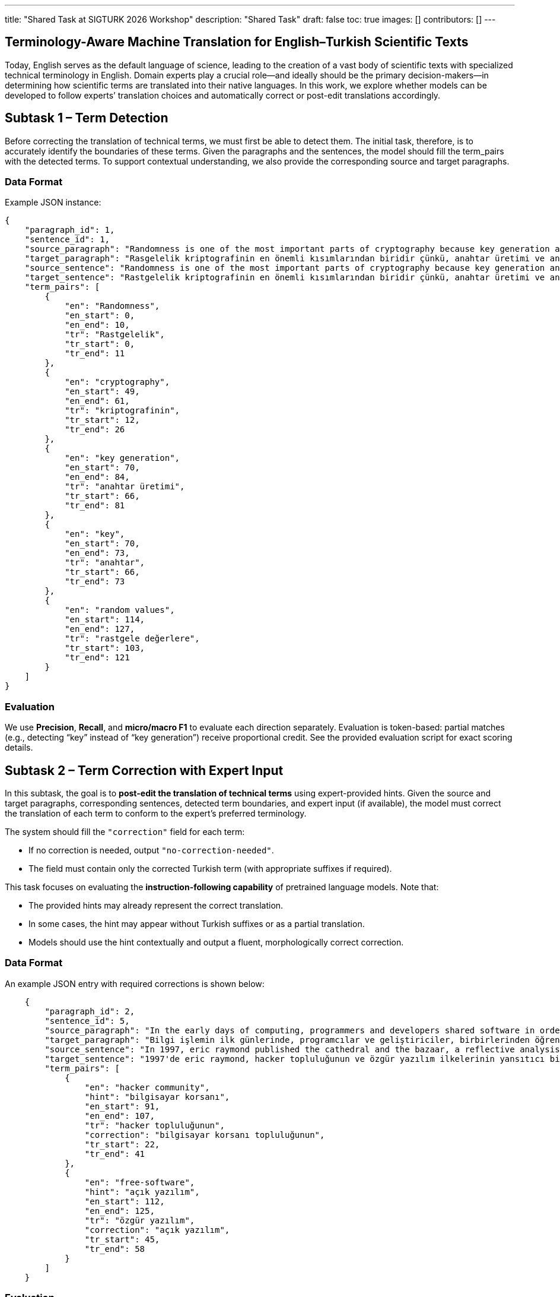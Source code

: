---
title: "Shared Task at SIGTURK 2026 Workshop"
description: "Shared Task"
draft: false
toc: true
images: []
contributors: []
---


== Terminology-Aware Machine Translation for English–Turkish Scientific Texts

Today, English serves as the default language of science, leading to the creation of a vast body of scientific texts with specialized technical terminology in English. Domain experts play a crucial role—and ideally should be the primary decision-makers—in determining how scientific terms are translated into their native languages. In this work, we explore whether models can be developed to follow experts’ translation choices and automatically correct or post-edit translations accordingly.

== Subtask 1 – Term Detection
Before correcting the translation of technical terms, we must first be able to detect them. The initial task, therefore, is to accurately identify the boundaries of these terms. Given the paragraphs and the sentences, the model should fill the term_pairs with the detected terms. To support contextual understanding, we also provide the corresponding source and target paragraphs.

=== Data Format

Example JSON instance:

[source,json]
----
{
    "paragraph_id": 1,
    "sentence_id": 1,
    "source_paragraph": "Randomness is one of the most important parts of cryptography because key generation and the key itself depend on random values. In literature, there exist statistical randomness tests and test suites to evaluate the randomness of the cryptographic algorithm. Although there exist randomness tests, there is no mathematical evidence to prove that a sequence or a number is random. Therefore, it is vital to choose tests in the test suites due to independency and coverage of the tests used in the suites. Sensitivity of these tests to nonnandom data is also important. The tests should be classified to determine that tests are independent and wide.",
    "target_paragraph": "Rasgelelik kriptografinin en önemli kısımlarından biridir çünkü, anahtar üretimi ve anahtarın kendisi rastgele değerlere bağlıdır. Literatürde birçok istatistiksel rastgelelik testi ve bu testleri içeren test paketleri yer almaktadır. Buna rağmen bir dizinin veya bir sayının rastgele olduğunu gösterecek hiçbir matematiksel kanıt yoktur. Bundan dolayı bir istatistiksel test paketi oluştururken bu testlerin seçimi hayati bir önem taşımaktadır. Ayrıca bu testlerin rastgele olmayan verilere karşı duyarlılığı da çok önemlidir. İstatistiksel testlerin birbirinden bağımsız olduğunu ve kapsamının geniş olduğunu belirlemek için sınıflandırılması gerekmektedir.",
    "source_sentence": "Randomness is one of the most important parts of cryptography because key generation and the key itself depend on random values.",
    "target_sentence": "Rastgelelik kriptografinin en önemli kısımlarından biridir çünkü, anahtar üretimi ve anahtarın kendisi rastgele değerlere bağlıdır.",
    "term_pairs": [
        {
            "en": "Randomness",
            "en_start": 0,
            "en_end": 10,
            "tr": "Rastgelelik",
            "tr_start": 0,
            "tr_end": 11
        },
        {
            "en": "cryptography",
            "en_start": 49,
            "en_end": 61,
            "tr": "kriptografinin",
            "tr_start": 12,
            "tr_end": 26
        },
        {
            "en": "key generation",
            "en_start": 70,
            "en_end": 84,
            "tr": "anahtar üretimi",
            "tr_start": 66,
            "tr_end": 81
        },
        {
            "en": "key",
            "en_start": 70,
            "en_end": 73,
            "tr": "anahtar",
            "tr_start": 66,
            "tr_end": 73
        },
        {
            "en": "random values",
            "en_start": 114,
            "en_end": 127,
            "tr": "rastgele değerlere",
            "tr_start": 103,
            "tr_end": 121
        }
    ]
}

----

=== Evaluation
We use *Precision*, *Recall*, and *micro/macro F1* to evaluate each direction separately.
Evaluation is token-based: partial matches (e.g., detecting “key” instead of “key generation”) receive proportional credit.
See the provided evaluation script for exact scoring details.

== Subtask 2 – Term Correction with Expert Input

In this subtask, the goal is to *post-edit the translation of technical terms* using expert-provided hints.
Given the source and target paragraphs, corresponding sentences, detected term boundaries, and expert input (if available), the model must correct the translation of each term to conform to the expert’s preferred terminology.

The system should fill the `"correction"` field for each term:

* If no correction is needed, output `"no-correction-needed"`.
* The field must contain only the corrected Turkish term (with appropriate suffixes if required).

This task focuses on evaluating the *instruction-following capability* of pretrained language models.
Note that:

* The provided hints may already represent the correct translation.
* In some cases, the hint may appear without Turkish suffixes or as a partial translation.
* Models should use the hint contextually and output a fluent, morphologically correct correction.

=== Data Format

An example JSON entry with required corrections is shown below:

[source,json]
----
    {
        "paragraph_id": 2,
        "sentence_id": 5,
        "source_paragraph": "In the early days of computing, programmers and developers shared software in order to learn from each other and evolve the field of computing. Eventually, the open-source notion moved to the way side of commercialization of software in the years 1970–1980. However, academics still often developed software collaboratively. For example, donald knuth in 1979 with the tex typesetting system or richard stallman in 1983 with the gnu operating system. In 1997, eric raymond published the cathedral and the bazaar, a reflective analysis of the hacker community and free-software principles. The paper received significant attention in early 1998, and was one factor in motivating netscape communications corporation to release their popular netscape communicator internet suite as free software.",
        "target_paragraph": "Bilgi işlemin ilk günlerinde, programcılar ve geliştiriciler, birbirlerinden öğrenmek ve bilgi işlem alanını geliştirmek için yazılımları paylaştılar. Sonunda, açık kaynak kavramı 1970-1980 yıllarında yazılımın ticarileştirilmesinin tarafına geçti. Ancak, akademisyenler yine de çoğu zaman işbirliği içinde yazılım geliştirdiler. Örneğin, tex dizgi sistemi  ile 1979'da donald knuth veya gnu işletim sistemi ile 1983'te richard stallman . 1997'de eric raymond, hacker topluluğunun ve özgür yazılım ilkelerinin yansıtıcı bir analizi olan the cathedral and the bazaar'ı yayınladı. Makale, 1998'in başlarında önemli bir ilgi gördü ve netscape communications corporation'ı popüler netscape communicator internet paketini özgür yazılım olarak yayınlamaya motive eden bir faktördü.",
        "source_sentence": "In 1997, eric raymond published the cathedral and the bazaar, a reflective analysis of the hacker community and free-software principles.",
        "target_sentence": "1997'de eric raymond, hacker topluluğunun ve özgür yazılım ilkelerinin yansıtıcı bir analizi olan the cathedral and the bazaar'ı yayınladı.",
        "term_pairs": [
            {
                "en": "hacker community",
                "hint": "bilgisayar korsanı",
                "en_start": 91,
                "en_end": 107,
                "tr": "hacker topluluğunun",
                "correction": "bilgisayar korsanı topluluğunun",
                "tr_start": 22,
                "tr_end": 41
            },
            {
                "en": "free-software",
                "hint": "açık yazılım",
                "en_start": 112,
                "en_end": 125,
                "tr": "özgür yazılım",
                "correction": "açık yazılım",
                "tr_start": 45,
                "tr_end": 58
            }
        ]
    }
----

=== Evaluation

Accuracy is measured on the `correction` field using *Exact Match*.

== Subtask 3 – End-to-End Post-Edit

Here, we are curious how the models would perform end-to-end when given access to terimler.org. The models need not query terimler.org instantly; the offline glossary will be provided in a dictionary format. Here, we will not provide the term boundaries or hints, but only the final translation. Given the source and target paragraphs and sentences; the task is to post-edit the target sentence. The model should fill the edited_target_sentence correctly.

=== Example

[source,json]
----
{
  "source_sentence": "We discuss p-branes, plane waves, Kaluza-Klein monopoles, and time-dependent S-brane solutions.",
  "target_sentence": "Dalgaları, p-branları, Kaluza-Klein monopollerini ve zamana bağlı S-brane çözümlerini tartışacağız.",
  "edited_target_sentence": "Düzlem dalgaları, p-zarları, Kaluza-Klein monopollerini ve zamana bağlı S-brane çözümlerini tartışacağız."
}
----

=== Evaluation

We evaluate post-edit outputs using *chrF* and *COMET* scores (subject to change).

== Data
TBA

== Development & Evaluation Data
TBA

== Participation Details
TBA

== Submission Guidelines
TBA

== Important Dates

[cols="2,1",options="header"]
|===
| Event | Date (AoE)
| Task details and dev data release | October 27, 2025
| Test data release / submissions open | November 8, 2025
| Submission deadline | December 15, 2025
| Evaluation completed | January 2, 2026
| System paper deadline | January 2, 2026
| Notification of acceptance | January 23, 2026
| Camera-ready papers due | February 3, 2026
|===

== Organizers
Asst. Prof. Gözde Gül Şahin, Koç University +
Ali Gebeşçe, Koç University +
Ege Uğur Amasya , Koç University +


